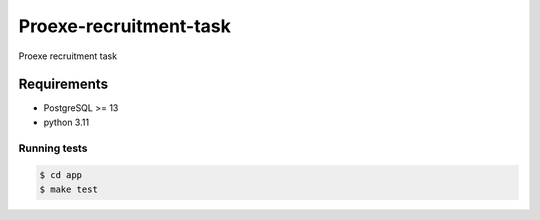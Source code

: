 ==============
Proexe-recruitment-task
==============

Proexe recruitment task

Requirements
============

- PostgreSQL >= 13
- python 3.11


Running tests
--------------

.. code-block:: sh

   $ cd app
   $ make test

